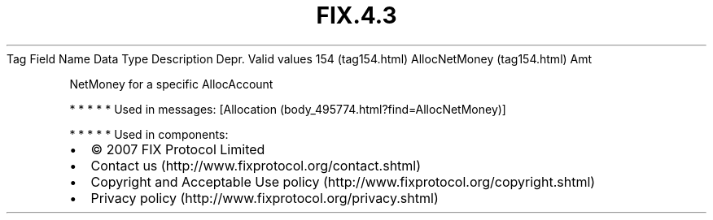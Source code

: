 .TH FIX.4.3 "" "" "Tag #154"
Tag
Field Name
Data Type
Description
Depr.
Valid values
154 (tag154.html)
AllocNetMoney (tag154.html)
Amt
.PP
NetMoney for a specific AllocAccount
.PP
   *   *   *   *   *
Used in messages:
[Allocation (body_495774.html?find=AllocNetMoney)]
.PP
   *   *   *   *   *
Used in components:

.PD 0
.P
.PD

.PP
.PP
.IP \[bu] 2
© 2007 FIX Protocol Limited
.IP \[bu] 2
Contact us (http://www.fixprotocol.org/contact.shtml)
.IP \[bu] 2
Copyright and Acceptable Use policy (http://www.fixprotocol.org/copyright.shtml)
.IP \[bu] 2
Privacy policy (http://www.fixprotocol.org/privacy.shtml)

